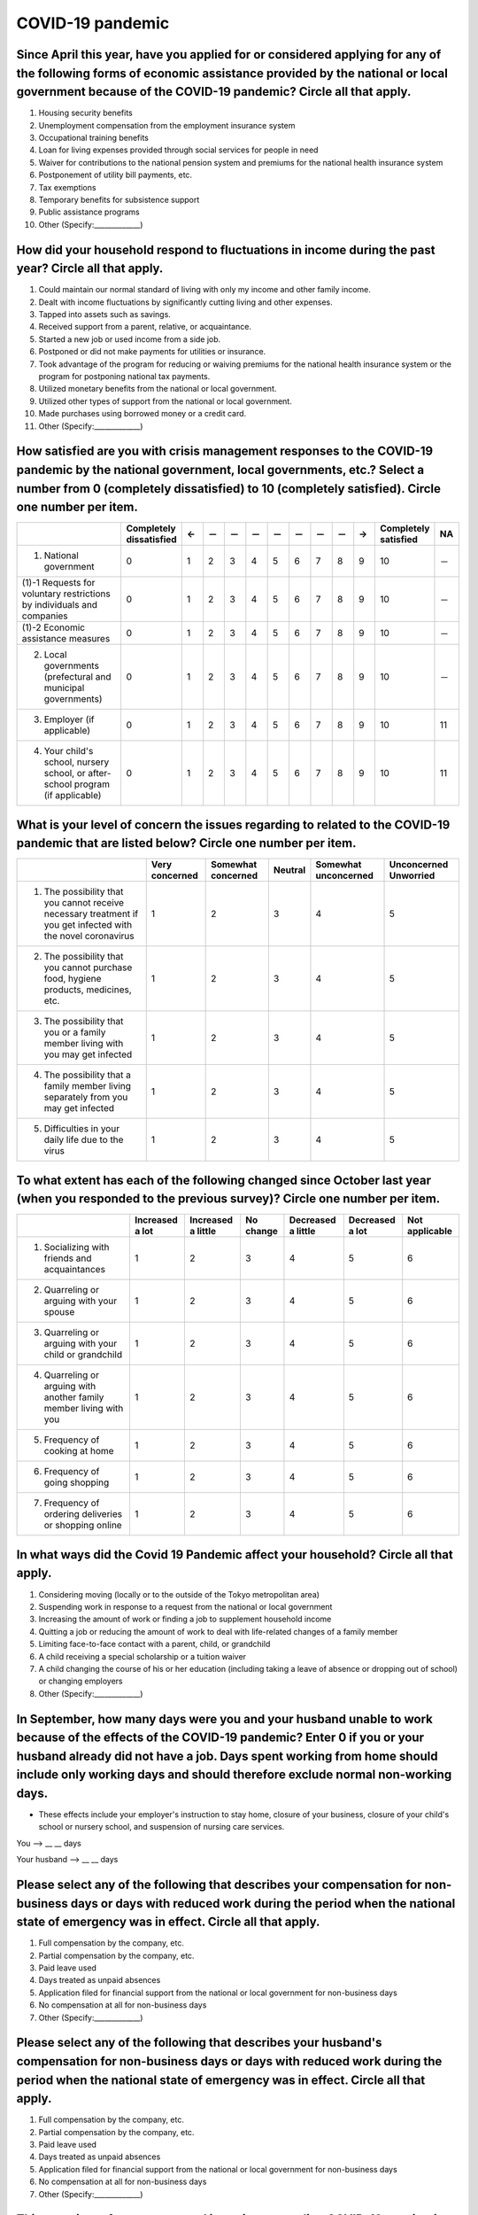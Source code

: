 ============================================
COVID-19 pandemic
============================================

Since April this year, have you applied for or considered applying for any of the following forms of economic assistance provided by the national or local government because of the COVID-19 pandemic? Circle all that apply. 
=======================================================================================================================================================================================================================================

1. Housing security benefits
2. Unemployment compensation from the employment insurance system
3. Occupational training benefits
4. Loan for living expenses provided through social services for people in need
5. Waiver for contributions to the national pension system and premiums for the national health insurance system
6. Postponement of utility bill payments, etc.
7. Tax exemptions
8. Temporary benefits for subsistence support
9. Public assistance programs
10. Other (Specify:_____________)

How did your household respond to fluctuations in income during the past year? Circle all that apply.
==============================================================================================================================================================================

1. Could maintain our normal standard of living with only my income and other family income.
2. Dealt with income fluctuations by significantly cutting living and other expenses.
3. Tapped into assets such as savings.
4. Received support from a parent, relative, or acquaintance.
5. Started a new job or used income from a side job.
6. Postponed or did not make payments for utilities or insurance.
7. Took advantage of the program for reducing or waiving premiums for the national health insurance system or the program for postponing national tax payments.
8. Utilized monetary benefits from the national or local government.
9. Utilized other types of support from the national or local government.
10. Made purchases using borrowed money or a credit card.
11. Other (Specify:_____________)

How satisfied are you with crisis management responses to the COVID-19 pandemic by the national government, local governments, etc.? Select a number from 0 (completely dissatisfied) to 10 (completely satisfied). Circle one number per item.
==================================================================================================================================================================================================================================================================

.. csv-table:: 
   :header: "", "Completely dissatisfied", "←", "－", "－", "－", "－", "－", "－", "－", "→", "Completely satisfied", "NA"
   :widths: 5, 1, 1, 1, 1, 1, 1, 1, 1, 1, 1, 1, 1

   "(1) National government", "0", "1", "2", "3", "4", "5", "6", "7", "8", "9", "10", "－"
   "(1)-1 Requests for voluntary restrictions by individuals and companies", "0", "1", "2", "3", "4", "5", "6", "7", "8", "9", "10", "－"
   "(1)-2 Economic assistance measures", "0", "1", "2", "3", "4", "5", "6", "7", "8", "9", "10", "－"
   "(2) Local governments (prefectural and municipal governments)", "0", "1", "2", "3", "4", "5", "6", "7", "8", "9", "10", "－"
   "(3) Employer (if applicable)","0", "1", "2", "3", "4", "5", "6", "7", "8", "9", "10", "11"
   "(4) Your child's school, nursery school, or after-school program (if applicable)",  "0", "1", "2", "3", "4", "5", "6", "7", "8", "9", "10", "11"




What is your level of concern the issues regarding to related to the COVID-19 pandemic that are listed below? Circle one number per item.
=======================================================================================================================================================

.. csv-table::
   :header: "","Very concerned",	"Somewhat concerned",	"Neutral",	"Somewhat unconcerned",	"Unconcerned Unworried"

   "1. The possibility that you cannot receive necessary treatment if you get infected with the novel coronavirus",	"1", "2", "3", "4",	"5"
   "2. The possibility that you cannot purchase food, hygiene products, medicines, etc.",	"1", "2", "3", "4",	"5"
   "3. The possibility that you or a family member living with you may get infected",	"1", "2", "3", "4",	"5"
   "4. The possibility that a family member living separately from you may get infected",	"1", "2", "3", "4",	"5"
   "5. Difficulties in your daily life due to the virus",	"1", "2", "3", "4",	"5"


To what extent has each of the following changed since October last year (when you responded to the previous survey)? Circle one number per item.
===============================================================================================================================================================

.. csv-table::
   :header: "","Increased a lot", "Increased a little", "No change",	"Decreased a little",	"Decreased a lot", "Not applicable"

   "1. Socializing with friends and acquaintances", "1", "2", "3", "4",	"5", "6"
   "2. Quarreling or arguing with your spouse",	"1", "2", "3", "4",	"5", "6"
   "3. Quarreling or arguing with your child or grandchild",	"1", "2", "3", "4",	"5", "6"
   "4. Quarreling or arguing with another family member living with you",	"1", "2", "3", "4",	"5", "6"
   "5. Frequency of cooking at home",	"1", "2", "3", "4",	"5", "6"
   "6. Frequency of going shopping",	"1", "2", "3", "4",	"5", "6"
   "7. Frequency of ordering deliveries or shopping online",	"1", "2", "3", "4",	"5", "6"


In what ways did the Covid 19 Pandemic affect your household? Circle all that apply.
=================================================================================================

1. Considering moving (locally or to the outside of the Tokyo metropolitan area)
2. Suspending work in response to a request from the national or local government
3. Increasing the amount of work or finding a job to supplement household income
4. Quitting a job or reducing the amount of work to deal with life-related changes of a family member
5. Limiting face-to-face contact with a parent, child, or grandchild
6. A child receiving a special scholarship or a tuition waiver
7. A child changing the course of his or her education (including taking a leave of absence or dropping out of school) or changing employers
8. Other (Specify:_____________)


In September, how many days were you and your husband unable to work because of the effects of the COVID-19 pandemic? Enter 0 if you or your husband already did not have a job. Days spent working from home should include only working days and should therefore exclude normal non-working days.
===================================================================================================================================================================================================================================================================================================================

* These effects include your employer's instruction to stay home, closure of your business, closure of your child's school or nursery school, and suspension of nursing care services.

You --> __ __ days

Your husband --> __ __ days


Please select any of the following that describes your compensation for non-business days or days with reduced work during the period when the national state of emergency was in effect. Circle all that apply.
===============================================================================================================================================================================================================================

1. Full compensation by the company, etc.
2. Partial compensation by the company, etc.
3. Paid leave used
4. Days treated as unpaid absences 
5. Application filed for financial support from the national or local government for non-business days
6. No compensation at all for non-business days
7. Other (Specify:_____________)


Please select any of the following that describes your husband's compensation for non-business days or days with reduced work during the period when the national state of emergency was in effect. Circle all that apply.
===============================================================================================================================================================================================================================================

1. Full compensation by the company, etc.
2. Partial compensation by the company, etc.
3. Paid leave used
4. Days treated as unpaid absences
5. Application filed for financial support from the national or local government for non-business days
6. No compensation at all for non-business days
7. Other (Specify:_____________)


This question refers to status and intentions regarding COVID-19 vaccination. Please circle the applicable number. Please enter your status as of the end of September. (Please choose one.)
===================================================================================================================================================================================================================

1. I have already received two doses.
2. I have received one dose, but have not yet received my second dose.
3. I have not yet been vaccinated. I would like to get the vaccine as soon as possible (including if you have already made a vaccination appointment).
4. I have not yet been vaccinated I would like to get the vaccine at some point.
5. I have not yet been vaccinated. I have not decided whether I would get the vaccine.
6. I have not yet been vaccinated, and I will not be vaccinated.

This question refers to about the status and intentions regarding COVID-19 vaccination for family members over the age of 18. Please circle the applicable number. Please enter your status as of the end of September. (Please choose one.) If you are the only one in your family to whom this applies, please answer for yourself.
===============================================================================================================================================================================================================================================================================================================================================

1. Everyone including myself has already been vaccinated with two doses.
2. Everyone, including myself, has received one dose, but some have not yet received their second dose.
3. At least one person has not been vaccinated even once.

What do you think of COVID-19 vaccination for children aged 12 to 15 years old?
==================================================================================================

1. They should be vaccinated.
2. They should not be vaccinated.
3. I can’t say either way.
